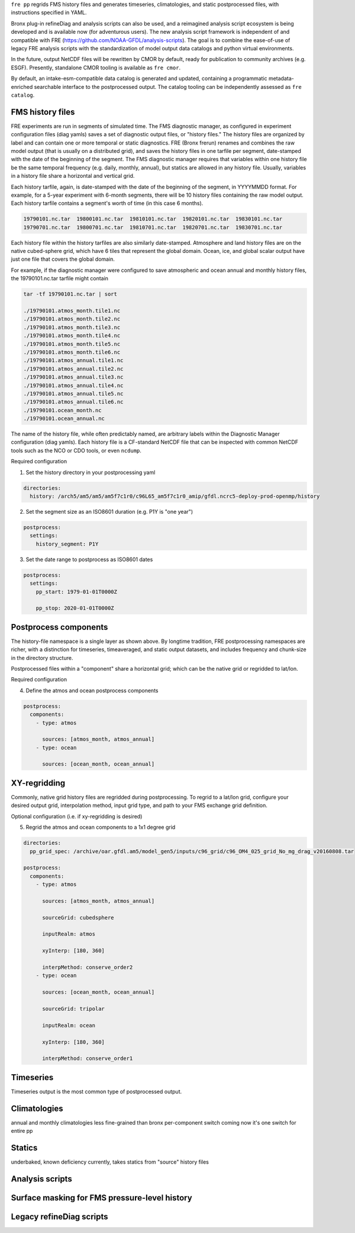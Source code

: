 ``fre pp`` regrids FMS history files and generates timeseries, climatologies, and static postprocessed files, with instructions specified in YAML.

Bronx plug-in refineDiag and analysis scripts can also be used, and a reimagined analysis script ecosystem is being developed and is available now (for adventurous users). The new analysis script framework is independent of and compatible with FRE (https://github.com/NOAA-GFDL/analysis-scripts). The goal is to combine the ease-of-use of legacy FRE analysis scripts with the standardization of model output data catalogs and python virtual environments.

In the future, output NetCDF files will be rewritten by CMOR by default, ready for publication to community archives (e.g. ESGF). Presently, standalone CMOR tooling is available as ``fre cmor``.

By default, an intake-esm-compatible data catalog is generated and updated, containing a programmatic metadata-enriched searchable interface to the postprocessed output. The catalog tooling can be independently assessed as ``fre catalog``.

FMS history files
-----------------
FRE experiments are run in segments of simulated time. The FMS diagnostic manager, as configured in
experiment configuration files (diag yamls) saves a set of diagnostic output files, or "history files."
The history files are organized by label and can contain one or more temporal or static diagnostics.
FRE (Bronx frerun) renames and combines the raw model output (that is usually on a distributed grid),
and saves the history files in one tarfile per segment, date-stamped with the date of the beginning of the segment.
The FMS diagnostic manager requires
that variables within one history file be the same temporal frequency (e.g. daily, monthly, annual),
but statics are allowed in any history file. Usually, variables in a history file
share a horizontal and vertical grid.

Each history tarfile, again, is date-stamped with the date of the beginning of the segment, in YYYYMMDD format.
For example, for a 5-year experiment with 6-month segments, there will be 10 history files containing the
raw model output. Each history tarfile contains a segment's worth of time (in this case 6 months).

.. code-block:: console

 19790101.nc.tar  19800101.nc.tar  19810101.nc.tar  19820101.nc.tar  19830101.nc.tar
 19790701.nc.tar  19800701.nc.tar  19810701.nc.tar  19820701.nc.tar  19830701.nc.tar

Each history file within the history tarfiles are also similarly date-stamped. Atmosphere and land history files
are on the native cubed-sphere grid, which have 6 tiles that represent the global domain. Ocean, ice, and
global scalar output have just one file that covers the global domain.

For example, if the diagnostic manager were configured to save atmospheric and ocean annual and monthly history files,
the 19790101.nc.tar tarfile might contain

.. code-block:: console

 tar -tf 19790101.nc.tar | sort

 ./19790101.atmos_month.tile1.nc
 ./19790101.atmos_month.tile2.nc
 ./19790101.atmos_month.tile3.nc
 ./19790101.atmos_month.tile4.nc
 ./19790101.atmos_month.tile5.nc
 ./19790101.atmos_month.tile6.nc
 ./19790101.atmos_annual.tile1.nc
 ./19790101.atmos_annual.tile2.nc
 ./19790101.atmos_annual.tile3.nc
 ./19790101.atmos_annual.tile4.nc
 ./19790101.atmos_annual.tile5.nc
 ./19790101.atmos_annual.tile6.nc
 ./19790101.ocean_month.nc
 ./19790101.ocean_annual.nc

The name of the history file, while often predictably named, are arbitrary labels within the Diagnostic Manager configuration
(diag yamls). Each history file is a CF-standard NetCDF file that can be inspected with common NetCDF tools such as the NCO or CDO tools, or even ``ncdump``.

Required configuration

1. Set the history directory in your postprocessing yaml

.. code-block:: console

 directories:
   history: /arch5/am5/am5/am5f7c1r0/c96L65_am5f7c1r0_amip/gfdl.ncrc5-deploy-prod-openmp/history

2. Set the segment size as an ISO8601 duration (e.g. P1Y is "one year")

.. code-block:: console

 postprocess:
   settings:
     history_segment: P1Y

3. Set the date range to postprocess as ISO8601 dates

.. code-block:: console

 postprocess:
   settings:
     pp_start: 1979-01-01T0000Z

     pp_stop: 2020-01-01T0000Z

Postprocess components
----------------------
The history-file namespace is a single layer as shown above. By longtime tradition, FRE postprocessing namespaces are richer, with
a distinction for timeseries, timeaveraged, and static output datasets, and includes frequency and chunk-size in the directory structure.

Postprocessed files within a "component" share a horizontal grid; which can be the native grid or regridded to lat/lon.

Required configuration

4. Define the atmos and ocean postprocess components
   
.. code-block:: console

 postprocess:
   components:
     - type: atmos

       sources: [atmos_month, atmos_annual]
     - type: ocean

       sources: [ocean_month, ocean_annual]

XY-regridding
-------------
Commonly, native grid history files are regridded during postprocessing. To regrid to a lat/lon grid, configure your
desired output grid, interpolation method, input grid type, and path to your FMS exchange grid definition.

Optional configuration (i.e. if xy-regridding is desired)

5. Regrid the atmos and ocean components to a 1x1 degree grid

.. code-block:: console

 directories:
   pp_grid_spec: /archive/oar.gfdl.am5/model_gen5/inputs/c96_grid/c96_OM4_025_grid_No_mg_drag_v20160808.tar

 postprocess:
   components:
     - type: atmos

       sources: [atmos_month, atmos_annual]

       sourceGrid: cubedsphere

       inputRealm: atmos

       xyInterp: [180, 360]

       interpMethod: conserve_order2
     - type: ocean

       sources: [ocean_month, ocean_annual]

       sourceGrid: tripolar

       inputRealm: ocean

       xyInterp: [180, 360]

       interpMethod: conserve_order1

Timeseries
----------
Timeseries output is the most common type of postprocessed output.

Climatologies
-------------
annual and monthly climatologies
less fine-grained than bronx
per-component switch coming
now it's one switch for entire pp

Statics
-------
underbaked, known deficiency
currently, takes statics from "source" history files

Analysis scripts
----------------

Surface masking for FMS pressure-level history
----------------------------------------------

Legacy refineDiag scripts
-------------------------
